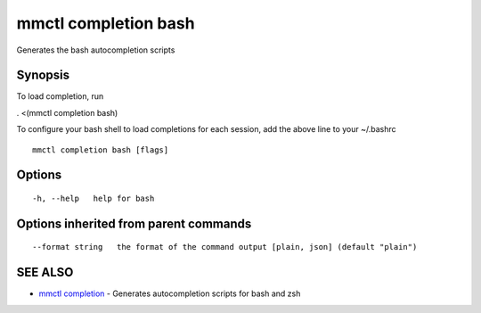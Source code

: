 .. _mmctl_completion_bash:

mmctl completion bash
---------------------

Generates the bash autocompletion scripts

Synopsis
~~~~~~~~


To load completion, run

. <(mmctl completion bash)

To configure your bash shell to load completions for each session, add the above line to your ~/.bashrc


::

  mmctl completion bash [flags]

Options
~~~~~~~

::

  -h, --help   help for bash

Options inherited from parent commands
~~~~~~~~~~~~~~~~~~~~~~~~~~~~~~~~~~~~~~

::

      --format string   the format of the command output [plain, json] (default "plain")

SEE ALSO
~~~~~~~~

* `mmctl completion <mmctl_completion.rst>`_ 	 - Generates autocompletion scripts for bash and zsh

